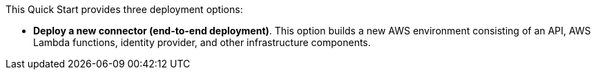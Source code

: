 // There are generally two deployment options. If additional are required, add them here
// There are generally two deployment options. If additional are required, add them here

This Quick Start provides three deployment options:

 - *Deploy a new connector (end-to-end deployment)*. This option builds a new AWS environment consisting of an API, AWS Lambda functions, identity provider, and other infrastructure components. 